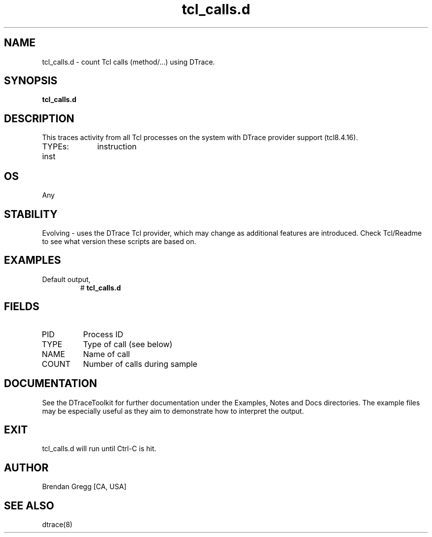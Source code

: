 .TH tcl_calls.d 8   "$Date:: 2007-10-03 #$" "USER COMMANDS"
.SH NAME
tcl_calls.d - count Tcl calls (method/...) using DTrace.
.SH SYNOPSIS
.B tcl_calls.d

.SH DESCRIPTION
This traces activity from all Tcl processes on the system with DTrace
provider support (tcl8.4.16).

TYPEs:
inst		instruction
.SH OS
Any
.SH STABILITY
Evolving - uses the DTrace Tcl provider, which may change 
as additional features are introduced. Check Tcl/Readme
to see what version these scripts are based on.
.SH EXAMPLES
.TP
Default output,
# 
.B tcl_calls.d
.PP
.SH FIELDS
.TP
PID
Process ID
.TP
TYPE
Type of call (see below)
.TP
NAME
Name of call
.TP
COUNT
Number of calls during sample
.PP
.SH DOCUMENTATION
See the DTraceToolkit for further documentation under the 
Examples, Notes and Docs directories. The example files may be
especially useful as they aim to demonstrate how to interpret
the output.
.SH EXIT
tcl_calls.d will run until Ctrl-C is hit.
.SH AUTHOR
Brendan Gregg
[CA, USA]
.SH SEE ALSO
dtrace(8)
